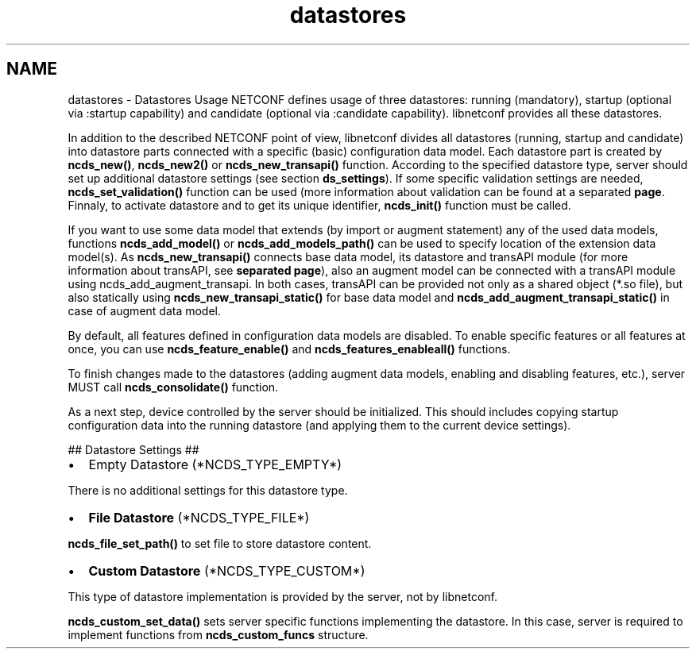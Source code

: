 .TH "datastores" 3 "8 Dec 2015" "Version 0.10.0-0" "libnetconf" \" -*- nroff -*-
.ad l
.nh
.SH NAME
datastores \- Datastores Usage 
NETCONF defines usage of three datastores: running (mandatory), startup (optional via :startup capability) and candidate (optional via :candidate capability). libnetconf provides all these datastores.
.PP
In addition to the described NETCONF point of view, libnetconf divides all datastores (running, startup and candidate) into datastore parts connected with a specific (basic) configuration data model. Each datastore part is created by \fBncds_new()\fP, \fBncds_new2()\fP or \fBncds_new_transapi()\fP function. According to the specified datastore type, server should set up additional datastore settings (see section \fBds_settings\fP). If some specific validation settings are needed, \fBncds_set_validation()\fP function can be used (more information about validation can be found at a separated \fBpage\fP. Finnaly, to activate datastore and to get its unique identifier, \fBncds_init()\fP function must be called.
.PP
If you want to use some data model that extends (by import or augment statement) any of the used data models, functions \fBncds_add_model()\fP or \fBncds_add_models_path()\fP can be used to specify location of the extension data model(s). As \fBncds_new_transapi()\fP connects base data model, its datastore and transAPI module (for more information about transAPI, see \fBseparated page\fP), also an augment model can be connected with a transAPI module using ncds_add_augment_transapi. In both cases, transAPI can be provided not only as a shared object (*.so file), but also statically using \fBncds_new_transapi_static()\fP for base data model and \fBncds_add_augment_transapi_static()\fP in case of augment data model.
.PP
By default, all features defined in configuration data models are disabled. To enable specific features or all features at once, you can use \fBncds_feature_enable()\fP and \fBncds_features_enableall()\fP functions.
.PP
To finish changes made to the datastores (adding augment data models, enabling and disabling features, etc.), server MUST call \fBncds_consolidate()\fP function.
.PP
As a next step, device controlled by the server should be initialized. This should includes copying startup configuration data into the running datastore (and applying them to the current device settings).
.PP
 ## Datastore Settings ##
.PP
.IP "\(bu" 2
Empty Datastore (*NCDS_TYPE_EMPTY*)
.PP
.PP
There is no additional settings for this datastore type.
.PP
.IP "\(bu" 2
\fBFile Datastore\fP (*NCDS_TYPE_FILE*)
.PP
.PP
\fBncds_file_set_path()\fP to set file to store datastore content.
.PP
.IP "\(bu" 2
\fBCustom Datastore\fP (*NCDS_TYPE_CUSTOM*)
.PP
.PP
This type of datastore implementation is provided by the server, not by libnetconf.
.PP
\fBncds_custom_set_data()\fP sets server specific functions implementing the datastore. In this case, server is required to implement functions from \fBncds_custom_funcs\fP structure. 
